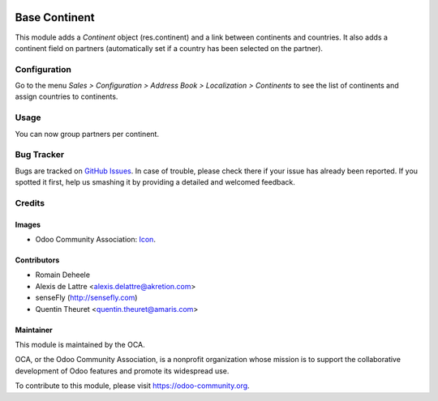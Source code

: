 .. image:: https://img.shields.io/badge/licence-AGPL--3-blue.svg
   :target: http://www.gnu.org/licenses/agpl-3.0-standalone.html
   :alt: License: AGPL-3

==============
Base Continent
==============

This module adds a *Continent* object (res.continent) and a link between continents and countries. It also adds a continent field on partners (automatically set if a country has been selected on the partner).

Configuration
=============

Go to the menu *Sales > Configuration > Address Book > Localization > Continents* to see the list of continents and assign countries to continents.

Usage
=====

You can now group partners per continent.

.. image:: https://odoo-community.org/website/image/ir.attachment/5784_f2813bd/datas
   :alt: Try me on Runbot
   :target: https://runbot.odoo-community.org/runbot/134/8.0


Bug Tracker
===========

Bugs are tracked on `GitHub Issues
<https://github.com/OCA/partner-contact/issues>`_. In case of trouble, please
check there if your issue has already been reported. If you spotted it first,
help us smashing it by providing a detailed and welcomed feedback.

Credits
=======

Images
------

* Odoo Community Association: `Icon <https://github.com/OCA/maintainer-tools/blob/master/template/module/static/description/icon.svg>`_.

Contributors
------------

* Romain Deheele
* Alexis de Lattre <alexis.delattre@akretion.com>
* senseFly (http://sensefly.com)
* Quentin Theuret <quentin.theuret@amaris.com>

Maintainer
----------

.. image:: https://odoo-community.org/logo.png
   :alt: Odoo Community Association
   :target: https://odoo-community.org

This module is maintained by the OCA.

OCA, or the Odoo Community Association, is a nonprofit organization whose
mission is to support the collaborative development of Odoo features and
promote its widespread use.

To contribute to this module, please visit https://odoo-community.org.
